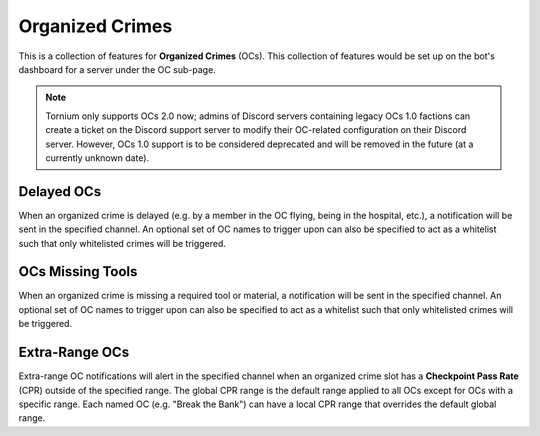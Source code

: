 .. _oc:

Organized Crimes
================
This is a collection of features for **Organized Crimes** (OCs). This collection of features would be set up on the bot's dashboard for a server under the OC sub-page.

.. note::
   Tornium only supports OCs 2.0 now; admins of Discord servers containing legacy OCs 1.0 factions can create a ticket on the Discord support server to modify their OC-related configuration on their Discord server. However, OCs 1.0 support is to be considered deprecated and will be removed in the future (at a currently unknown date).

Delayed OCs
```````````
When an organized crime is delayed (e.g. by a member in the OC flying, being in the hospital, etc.), a notification will be sent in the specified channel. An optional set of OC names to trigger upon can also be specified to act as a whitelist such that only whitelisted crimes will be triggered.

OCs Missing Tools
`````````````````
When an organized crime is missing a required tool or material, a notification will be sent in the specified channel. An optional set of OC names to trigger upon can also be specified to act as a whitelist such that only whitelisted crimes will be triggered.

Extra-Range OCs
```````````````
Extra-range OC notifications will alert in the specified channel when an organized crime slot has a **Checkpoint Pass Rate** (CPR) outside of the specified range. The global CPR range is the default range applied to all OCs except for OCs with a specific range. Each named OC (e.g. "Break the Bank") can have a local CPR range that overrides the default global range.
